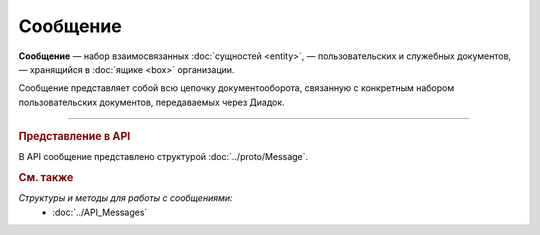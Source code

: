 Сообщение
=========

**Сообщение** — набор взаимосвязанных :doc:`сущностей <entity>`, — пользовательских и служебных документов, — хранящийся в :doc:`ящике <box>` организации.

Сообщение представляет собой всю цепочку документооборота, связанную с конкретным набором пользовательских документов, передаваемых через Диадок.


----

.. rubric:: Представление в API

В API сообщение представлено структурой :doc:`../proto/Message`.

.. rubric:: См. также

*Структуры и методы для работы с сообщениями:*
	- :doc:`../API_Messages`
